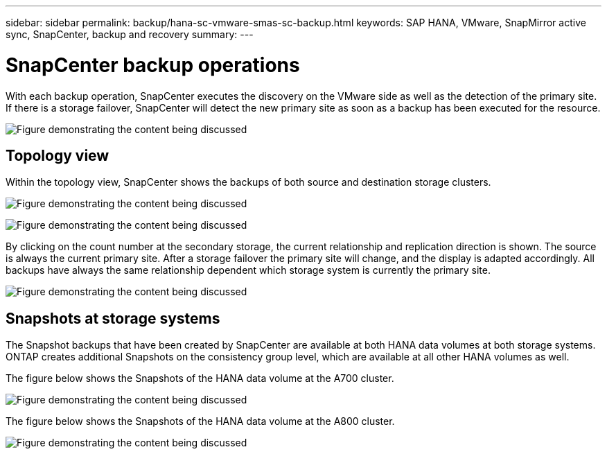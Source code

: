 ---
sidebar: sidebar
permalink: backup/hana-sc-vmware-smas-sc-backup.html
keywords: SAP HANA, VMware, SnapMirror active sync, SnapCenter, backup and recovery
summary: 
---

= SnapCenter backup operations
:hardbreaks:
:nofooter:
:icons: font
:linkattrs:
:imagesdir: ../media/

[.lead]
With each backup operation, SnapCenter executes the discovery on the VMware side as well as the detection of the primary site. If there is a storage failover, SnapCenter will detect the new primary site as soon as a backup has been executed for the resource.

image:sc-saphana-vmware-smas-image31.png["Figure demonstrating the content being discussed"]

== Topology view

Within the topology view, SnapCenter shows the backups of both source and destination storage clusters.

image:sc-saphana-vmware-smas-image32.png["Figure demonstrating the content being discussed"]

image:sc-saphana-vmware-smas-image33.png["Figure demonstrating the content being discussed"]

By clicking on the count number at the secondary storage, the current relationship and replication direction is shown. The source is always the current primary site. After a storage failover the primary site will change, and the display is adapted accordingly. All backups have always the same relationship dependent which storage system is currently the primary site.

image:sc-saphana-vmware-smas-image34.png["Figure demonstrating the content being discussed"]

== Snapshots at storage systems

The Snapshot backups that have been created by SnapCenter are available at both HANA data volumes at both storage systems. ONTAP creates additional Snapshots on the consistency group level, which are available at all other HANA volumes as well.

The figure below shows the Snapshots of the HANA data volume at the A700 cluster.

image:sc-saphana-vmware-smas-image35.png["Figure demonstrating the content being discussed"]

The figure below shows the Snapshots of the HANA data volume at the A800 cluster.

image:sc-saphana-vmware-smas-image36.png["Figure demonstrating the content being discussed"]

